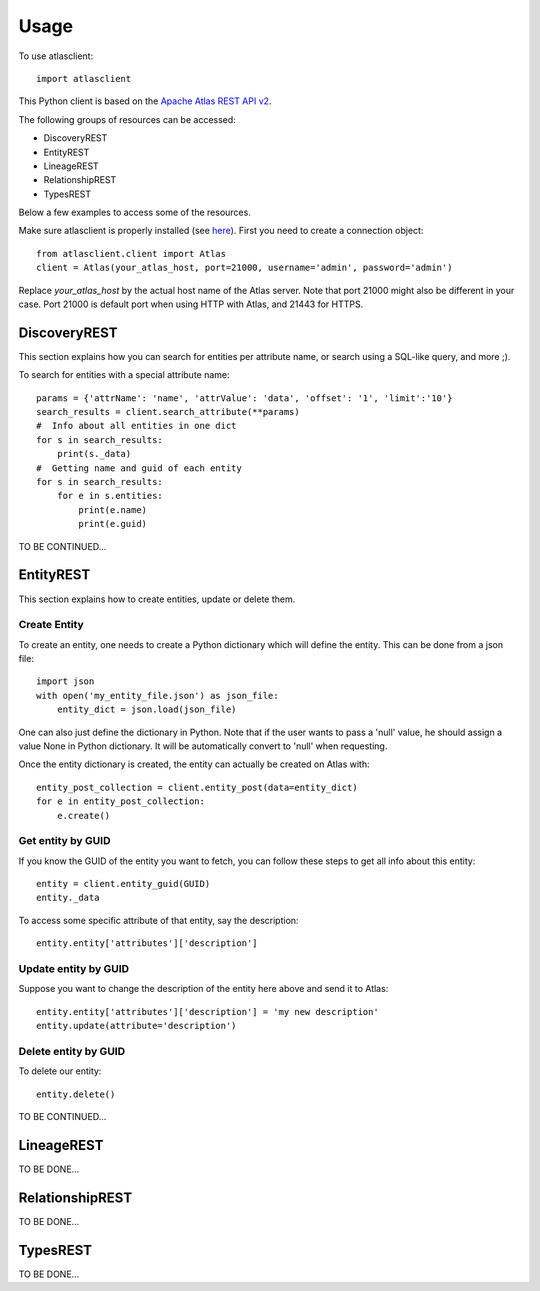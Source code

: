 ========
Usage
========

To use atlasclient::

	import atlasclient


This Python client is based on the `Apache Atlas REST API v2`_. 

.. _Apache Atlas REST API v2: https://atlas.apache.org/api/v2/index.html

The following groups of resources can be accessed: 

- DiscoveryREST
- EntityREST
- LineageREST
- RelationshipREST
- TypesREST

Below a few examples to access some of the resources. 

Make sure atlasclient is properly installed (see `here <installation.html>`__).
First you need to create a connection object:: 

     from atlasclient.client import Atlas
     client = Atlas(your_atlas_host, port=21000, username='admin', password='admin')

Replace `your_atlas_host` by the actual host name of the Atlas server. Note that port 21000 might also be different in your case. Port 21000 is default port when using HTTP with Atlas, and 21443 for HTTPS. 


DiscoveryREST
-------------

This section explains how you can search for entities per attribute name, or search using a SQL-like query, and more ;). 

To search for entities with a special attribute name::

   params = {'attrName': 'name', 'attrValue': 'data', 'offset': '1', 'limit':'10'} 
   search_results = client.search_attribute(**params) 
   #  Info about all entities in one dict
   for s in search_results:
       print(s._data)
   #  Getting name and guid of each entity 
   for s in search_results:
       for e in s.entities:
           print(e.name)
           print(e.guid)

TO BE CONTINUED...


EntityREST
----------

This section explains how to create entities, update or delete them.  

Create Entity
~~~~~~~~~~~~~

To create an entity, one needs to create a Python dictionary which will define the entity. 
This can be done from a json file::
    
    import json 
    with open('my_entity_file.json') as json_file:
        entity_dict = json.load(json_file)

One can also just define the dictionary in Python. Note that if the user wants to pass a 'null' value, he should assign a value None in Python dictionary. It will be automatically convert to 'null' when requesting. 

Once the entity dictionary is created, the entity can actually be created on Atlas with::

    entity_post_collection = client.entity_post(data=entity_dict)
    for e in entity_post_collection:
        e.create()


Get entity by GUID
~~~~~~~~~~~~~~~~~~

If you know the GUID of the entity you want to fetch, you can follow these steps to get all info about this entity::
    
    entity = client.entity_guid(GUID)
    entity._data

To access some specific attribute of that entity, say the description::

    entity.entity['attributes']['description']

Update entity by GUID
~~~~~~~~~~~~~~~~~~~~~

Suppose you want to change the description of the entity here above and send it to Atlas::

    entity.entity['attributes']['description'] = 'my new description'
    entity.update(attribute='description')


Delete entity by GUID
~~~~~~~~~~~~~~~~~~~~~

To delete our entity::

    entity.delete()

TO BE CONTINUED...

LineageREST
-----------

TO BE DONE...

RelationshipREST
----------------

TO BE DONE...

TypesREST
---------

TO BE DONE...
